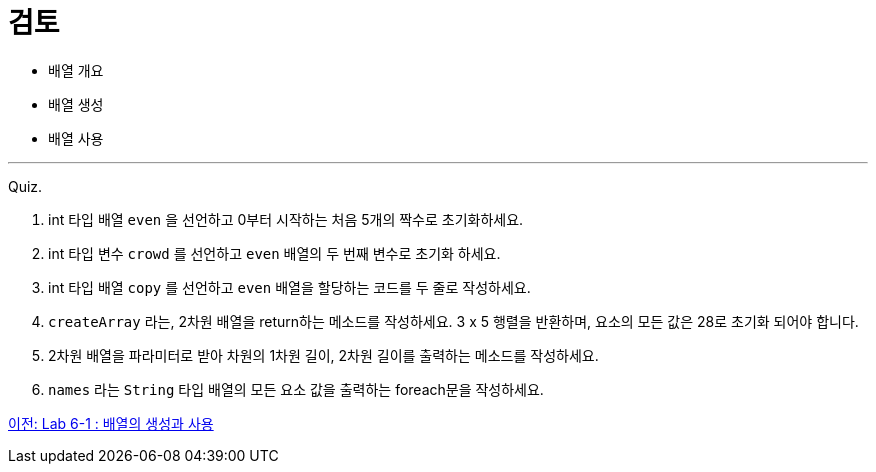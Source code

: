 = 검토

* 배열 개요
* 배열 생성
* 배열 사용

--- 

Quiz.

1.	int 타입 배열 `even` 을 선언하고 0부터 시작하는 처음 5개의 짝수로 초기화하세요.
2.	int 타입 변수 `crowd` 를 선언하고 `even` 배열의 두 번째 변수로 초기화 하세요.
3.	int 타입 배열 `copy` 를 선언하고 `even` 배열을 할당하는 코드를 두 줄로 작성하세요.
4.	`createArray` 라는, 2차원 배열을 return하는 메소드를 작성하세요. 3 x 5 행렬을 반환하며, 요소의 모든 값은 28로 초기화 되어야 합니다.
5.	2차원 배열을 파라미터로 받아 차원의 1차원 길이, 2차원 길이를 출력하는 메소드를 작성하세요.
6.	`names` 라는 `String` 타입 배열의 모든 요소 값을 출력하는 foreach문을 작성하세요.

link:./24_lab_6-1.adoc[이전: Lab 6-1 : 배열의 생성과 사용]